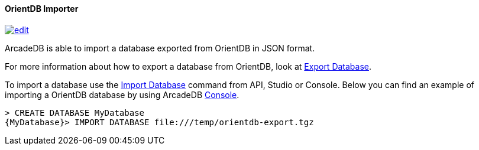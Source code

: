 [[orientdb-importer]]
==== OrientDB Importer
image:../images/edit.png[link="https://github.com/ArcadeData/arcadedb-docs/blob/main/src/main/asciidoc/tools/orientdb-importer.adoc" float=right]

ArcadeDB is able to import a database exported from OrientDB in JSON format.

For more information about how to export a database from OrientDB, look at http://orientdb.com/docs/3.1.x/console/Console-Command-Export.html[Export Database].

To import a database use the <<sql-import-database,Import Database>> command from API, Studio or Console. Below you can find an example of importing a OrientDB database by using ArcadeDB <<console,Console>>.

[source,sql]
----
> CREATE DATABASE MyDatabase
{MyDatabase}> IMPORT DATABASE file:///temp/orientdb-export.tgz
----

